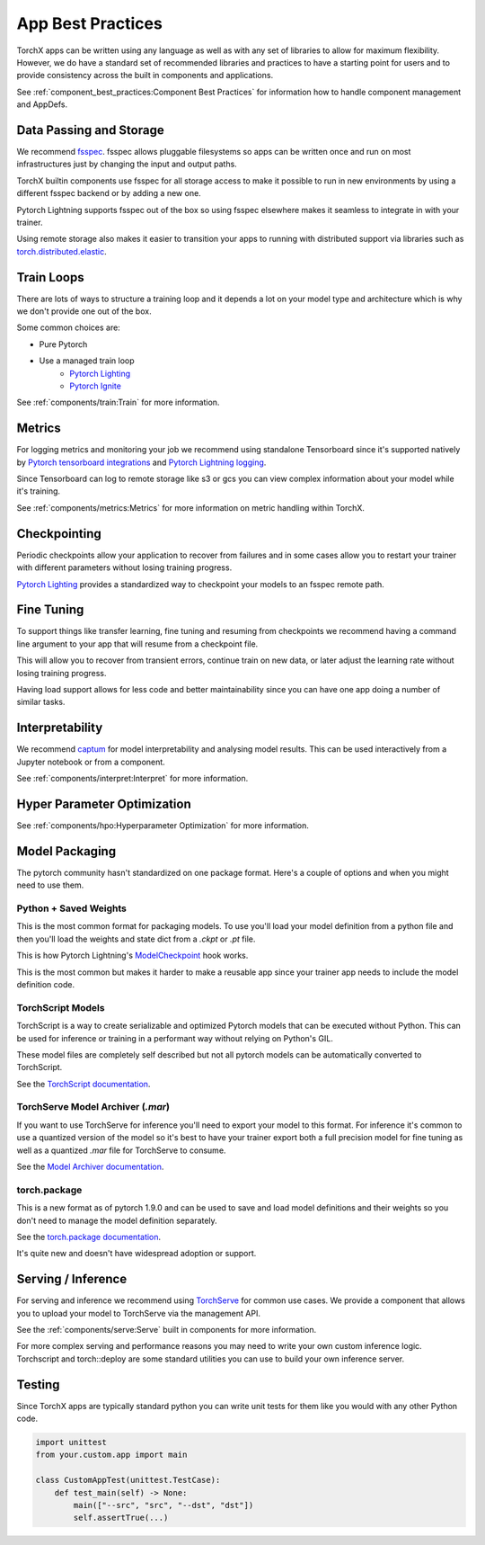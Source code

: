 App Best Practices
====================

TorchX apps can be written using any language as well as with any set of
libraries to allow for maximum flexibility. However, we do have a standard set
of recommended libraries and practices to have a starting point for users and to
provide consistency across the built in components and applications.

See :ref:`component_best_practices:Component Best Practices` for information how to handle component
management and AppDefs.

Data Passing and Storage
--------------------------

We recommend
`fsspec <https://filesystem-spec.readthedocs.io/en/latest/index.html>`__. fsspec
allows pluggable filesystems so apps can be written once and run on most
infrastructures just by changing the input and output paths.

TorchX builtin components use fsspec for all storage access to make it possible
to run in new environments by using a different fsspec backend or by adding a
new one.

Pytorch Lightning supports fsspec out of the box so using fsspec elsewhere makes
it seamless to integrate in with your trainer.

Using remote storage also makes it easier to transition your apps to running
with distributed support via libraries such as
`torch.distributed.elastic <https://pytorch.org/docs/stable/distributed.elastic.html>`__.

Train Loops
-------------

There are lots of ways to structure a training loop and it depends a lot on your
model type and architecture which is why we don't provide one out of the box.

Some common choices are:

* Pure Pytorch
* Use a managed train loop
    * `Pytorch Lighting <https://pytorch-lightning.readthedocs.io/en/latest/>`__
    * `Pytorch Ignite <https://github.com/pytorch/ignite>`__

See :ref:`components/train:Train` for more information.


Metrics
----------------

For logging metrics and monitoring your job we recommend using standalone
Tensorboard since it's supported natively by
`Pytorch tensorboard integrations <https://pytorch.org/tutorials/intermediate/tensorboard_tutorial.html>`__
and
`Pytorch Lightning logging <https://pytorch-lightning.readthedocs.io/en/stable/extensions/logging.html>`__.

Since Tensorboard can log to remote storage like s3 or gcs you can view complex
information about your model while it's training.

See :ref:`components/metrics:Metrics` for more information on metric handling
within TorchX.

Checkpointing
----------------

Periodic checkpoints allow your application to recover from failures and in some
cases allow you to restart your trainer with different parameters without losing
training progress.

`Pytorch Lighting <https://pytorch-lightning.readthedocs.io/en/latest/common/weights_loading.html#checkpoint-saving>`__
provides a standardized way to checkpoint your models to an fsspec remote path.

Fine Tuning
-------------

To support things like transfer learning, fine tuning and resuming from
checkpoints we recommend having a command line argument to your app that will
resume from a checkpoint file.

This will allow you to recover from transient errors, continue train on new
data, or later adjust the learning rate without losing training progress.

Having load support allows for less code and better maintainability since you
can have one app doing a number of similar tasks.

Interpretability
----------------

We recommend `captum <https://captum.ai/>`__ for model interpretability and
analysing model results. This can be used interactively from a Jupyter notebook
or from a component.

See :ref:`components/interpret:Interpret` for more information.

Hyper Parameter Optimization
------------------------------

See :ref:`components/hpo:Hyperparameter Optimization` for more information.


Model Packaging
-----------------

The pytorch community hasn't standardized on one package format. Here's a couple
of options and when you might need to use them.

Python + Saved Weights
^^^^^^^^^^^^^^^^^^^^^^^^^

This is the most common format for packaging models. To use you'll load your
model definition from a python file and then you'll load the weights and state
dict from a `.ckpt` or `.pt` file.

This is how Pytorch Lightning's
`ModelCheckpoint <https://pytorch-lightning.readthedocs.io/en/latest/extensions/generated/pytorch_lightning.callbacks.ModelCheckpoint.html>`__ hook works.

This is the most common but makes it harder to make a reusable app since your
trainer app needs to include the model definition code.

TorchScript Models
^^^^^^^^^^^^^^^^^^^^^^

TorchScript is a way to create serializable and optimized Pytorch models that
can be executed without Python. This can be used for inference or training in a
performant way without relying on Python's GIL.

These model files are completely self described but not all pytorch models can
be automatically converted to TorchScript.

See the `TorchScript documentation <https://pytorch.org/docs/stable/jit.html>`__.

TorchServe Model Archiver (`.mar`)
^^^^^^^^^^^^^^^^^^^^^^^^^^^^^^^^^^^^

If you want to use TorchServe for inference you'll need to export your model to
this format. For inference it's common to use a quantized version of the model
so it's best to have your trainer export both a full precision model for fine
tuning as well as a quantized `.mar` file for TorchServe to consume.

See the
`Model Archiver documentation <https://github.com/pytorch/serve/blob/master/model-archiver/README.md>`_.

torch.package
^^^^^^^^^^^^^^^^^^

This is a new format as of pytorch 1.9.0 and can be used to save and load model
definitions and their weights so you don't need to manage the model definition
separately.

See the `torch.package documentation <https://pytorch.org/docs/stable/package.html>`__.

It's quite new and doesn't have widespread adoption or support.


Serving / Inference
---------------------

For serving and inference we recommend using
`TorchServe <https://github.com/pytorch/serve>`_
for common use cases.
We provide a component that allows you to upload your model to TorchServe via
the management API.

See the :ref:`components/serve:Serve` built in components for more information.

For more complex serving and performance reasons you may need to write your own
custom inference logic. Torchscript and torch::deploy are some standard
utilities you can use to build your own inference server.

Testing
---------

Since TorchX apps are typically standard python you can write unit tests for
them like you would with any other Python code.

.. code-block:: python

    import unittest
    from your.custom.app import main

    class CustomAppTest(unittest.TestCase):
        def test_main(self) -> None:
            main(["--src", "src", "--dst", "dst"])
            self.assertTrue(...)
